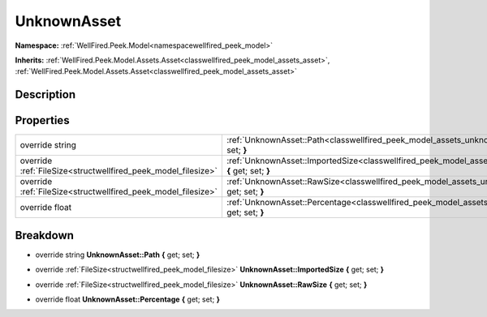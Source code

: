 .. _classwellfired_peek_model_assets_unknownasset:

UnknownAsset
=============

**Namespace:** :ref:`WellFired.Peek.Model<namespacewellfired_peek_model>`

**Inherits:** :ref:`WellFired.Peek.Model.Assets.Asset<classwellfired_peek_model_assets_asset>`, :ref:`WellFired.Peek.Model.Assets.Asset<classwellfired_peek_model_assets_asset>`


Description
------------



Properties
-----------

+----------------------------------------------------------------+--------------------------------------------------------------------------------------------------------------------------------------------+
|override string                                                 |:ref:`UnknownAsset::Path<classwellfired_peek_model_assets_unknownasset_1a4aacec78e768c8b072e9ca45b82572ae>` **{** get; set; **}**           |
+----------------------------------------------------------------+--------------------------------------------------------------------------------------------------------------------------------------------+
|override :ref:`FileSize<structwellfired_peek_model_filesize>`   |:ref:`UnknownAsset::ImportedSize<classwellfired_peek_model_assets_unknownasset_1abf88b453a3bbb77dde96016ef74689e9>` **{** get; set; **}**   |
+----------------------------------------------------------------+--------------------------------------------------------------------------------------------------------------------------------------------+
|override :ref:`FileSize<structwellfired_peek_model_filesize>`   |:ref:`UnknownAsset::RawSize<classwellfired_peek_model_assets_unknownasset_1a9d478f79616f1723cc366388a80fdd65>` **{** get; set; **}**        |
+----------------------------------------------------------------+--------------------------------------------------------------------------------------------------------------------------------------------+
|override float                                                  |:ref:`UnknownAsset::Percentage<classwellfired_peek_model_assets_unknownasset_1a4ea1978361038d46f85fbd861e6c04b8>` **{** get; set; **}**     |
+----------------------------------------------------------------+--------------------------------------------------------------------------------------------------------------------------------------------+

Breakdown
----------

.. _classwellfired_peek_model_assets_unknownasset_1a4aacec78e768c8b072e9ca45b82572ae:

- override string **UnknownAsset::Path** **{** get; set; **}**

.. _classwellfired_peek_model_assets_unknownasset_1abf88b453a3bbb77dde96016ef74689e9:

- override :ref:`FileSize<structwellfired_peek_model_filesize>` **UnknownAsset::ImportedSize** **{** get; set; **}**

.. _classwellfired_peek_model_assets_unknownasset_1a9d478f79616f1723cc366388a80fdd65:

- override :ref:`FileSize<structwellfired_peek_model_filesize>` **UnknownAsset::RawSize** **{** get; set; **}**

.. _classwellfired_peek_model_assets_unknownasset_1a4ea1978361038d46f85fbd861e6c04b8:

- override float **UnknownAsset::Percentage** **{** get; set; **}**

